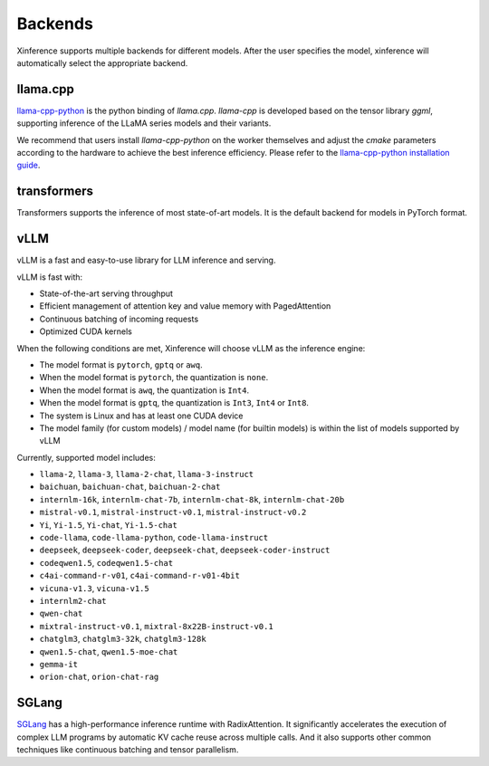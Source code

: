 .. _user_guide_backends:

========
Backends
========

Xinference supports multiple backends for different models. After the user specifies the model,
xinference will automatically select the appropriate backend.

llama.cpp
~~~~~~~~~
`llama-cpp-python <https://github.com/abetlen/llama-cpp-python>`_ is the python binding of
`llama.cpp`. `llama-cpp` is developed based on the tensor library `ggml`, supporting inference of
the LLaMA series models and their variants.

We recommend that users install `llama-cpp-python` on the worker themselves and adjust the `cmake`
parameters according to the hardware to achieve the best inference efficiency. Please refer to the
`llama-cpp-python installation guide <https://github.com/abetlen/llama-cpp-python#installation-with-openblas--cublas--clblast--metal>`_.


transformers
~~~~~~~~~~~~
Transformers supports the inference of most state-of-art models. It is the default backend for models in PyTorch format.

vLLM
~~~~
vLLM is a fast and easy-to-use library for LLM inference and serving.

vLLM is fast with:

- State-of-the-art serving throughput
- Efficient management of attention key and value memory with PagedAttention
- Continuous batching of incoming requests
- Optimized CUDA kernels

When the following conditions are met, Xinference will choose vLLM as the inference engine:

- The model format is ``pytorch``, ``gptq`` or ``awq``.
- When the model format is ``pytorch``, the quantization is ``none``.
- When the model format is ``awq``, the quantization is ``Int4``.
- When the model format is ``gptq``, the quantization is ``Int3``, ``Int4`` or ``Int8``.
- The system is Linux and has at least one CUDA device
- The model family (for custom models) / model name (for builtin models) is within the list of models supported by vLLM

Currently, supported model includes:

.. vllm_start

- ``llama-2``, ``llama-3``, ``llama-2-chat``, ``llama-3-instruct``
- ``baichuan``, ``baichuan-chat``, ``baichuan-2-chat``
- ``internlm-16k``, ``internlm-chat-7b``, ``internlm-chat-8k``, ``internlm-chat-20b``
- ``mistral-v0.1``, ``mistral-instruct-v0.1``, ``mistral-instruct-v0.2``
- ``Yi``, ``Yi-1.5``, ``Yi-chat``, ``Yi-1.5-chat``
- ``code-llama``, ``code-llama-python``, ``code-llama-instruct``
- ``deepseek``, ``deepseek-coder``, ``deepseek-chat``, ``deepseek-coder-instruct``
- ``codeqwen1.5``, ``codeqwen1.5-chat``
- ``c4ai-command-r-v01``, ``c4ai-command-r-v01-4bit``
- ``vicuna-v1.3``, ``vicuna-v1.5``
- ``internlm2-chat``
- ``qwen-chat``
- ``mixtral-instruct-v0.1``, ``mixtral-8x22B-instruct-v0.1``
- ``chatglm3``, ``chatglm3-32k``, ``chatglm3-128k``
- ``qwen1.5-chat``, ``qwen1.5-moe-chat``
- ``gemma-it``
- ``orion-chat``, ``orion-chat-rag``
.. vllm_end

SGLang
~~~~~~
`SGLang <https://github.com/sgl-project/sglang>`_ has a high-performance inference runtime with RadixAttention.
It significantly accelerates the execution of complex LLM programs by automatic KV cache reuse across multiple calls.
And it also supports other common techniques like continuous batching and tensor parallelism.


